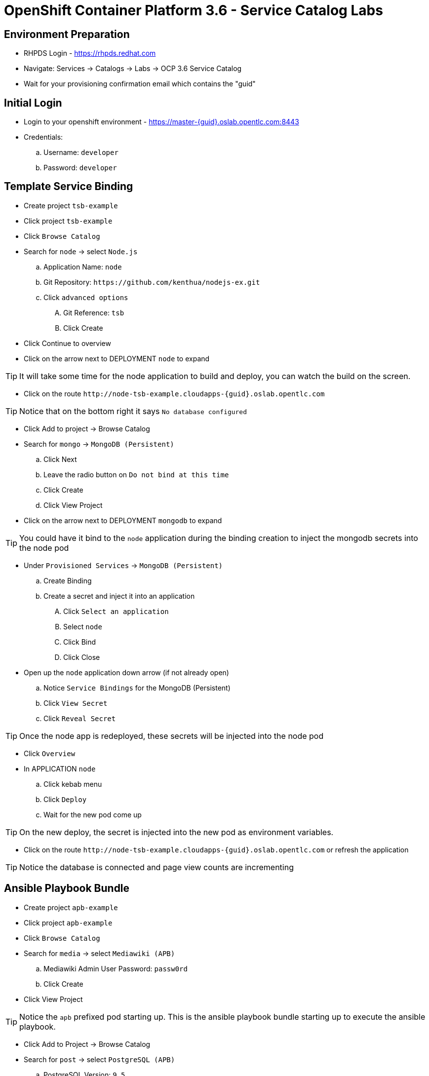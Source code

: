 OpenShift Container Platform 3.6 - Service Catalog Labs
=======================================================

Environment Preparation
-----------------------
- RHPDS Login - https://rhpds.redhat.com
- Navigate: Services -> Catalogs -> Labs -> OCP 3.6 Service Catalog
- Wait for your provisioning confirmation email which contains the "guid"

Initial Login
-------------
- Login to your openshift environment - https://master-{guid}.oslab.opentlc.com:8443
- Credentials: 
 .. Username: `developer`
 .. Password: `developer`

Template Service Binding
------------------------
- Create project `tsb-example`
- Click project `tsb-example`
- Click `Browse Catalog`
- Search for `node` -> select `Node.js`
 .. Application Name: `node`
 .. Git Repository: `https://github.com/kenthua/nodejs-ex.git`
 .. Click `advanced options`
 .... Git Reference: `tsb`
 .... Click Create
- Click Continue to overview
- Click on the arrow next to DEPLOYMENT `node` to expand

TIP: It will take some time for the node application to build and deploy, you can watch the build on the screen.

- Click on the route `http://node-tsb-example.cloudapps-{guid}.oslab.opentlc.com`

TIP: Notice that on the bottom right it says `No database configured`

- Click Add to project -> Browse Catalog
- Search for `mongo` -> `MongoDB (Persistent)`
 .. Click Next
 .. Leave the radio button on `Do not bind at this time`
 .. Click Create
 .. Click View Project
- Click on the arrow next to DEPLOYMENT `mongodb` to expand

TIP: You could have it bind to the `node` application during the binding creation to inject the mongodb secrets into the node pod

- Under `Provisioned Services` -> `MongoDB (Persistent)`
 .. Create Binding
 .. Create a secret and inject it into an application
 .... Click `Select an application`
 .... Select `node`
 .... Click Bind
 .... Click Close

- Open up the `node` application down arrow (if not already open)
 .. Notice `Service Bindings` for the MongoDB (Persistent)
 .. Click `View Secret`
 .. Click `Reveal Secret`

TIP: Once the node app is redeployed, these secrets will be injected into the node pod

- Click `Overview`
- In APPLICATION `node` 
 .. Click kebab menu
 .. Click `Deploy`
 .. Wait for the new pod come up

TIP: On the new deploy, the secret is injected into the new pod as environment variables.

- Click on the route `http://node-tsb-example.cloudapps-{guid}.oslab.opentlc.com` or refresh the application

TIP: Notice the database is connected and page view counts are incrementing

Ansible Playbook Bundle
-----------------------
- Create project `apb-example`
- Click project `apb-example`
- Click `Browse Catalog`
- Search for `media` -> select `Mediawiki (APB)`
 .. Mediawiki Admin User Password: `passw0rd`
 .. Click Create
- Click View Project

TIP: Notice the `apb` prefixed pod starting up.  This is the ansible playbook bundle starting up to execute the ansible playbook.

- Click Add to Project -> Browse Catalog
- Search for `post` -> select `PostgreSQL (APB)`
 .. PostgreSQL Version: `9.5`
 .. Click Next
 .. Leave the radio button on `Do not bind at this time`
 .. Click Create
 .. Click View Project

- Click on the route `http://mediawiki123-apb-example.cloudapps-{guid}.oslab.opentlc.com`

TIP: Notice the application is not configured

- Under `Provisioned Services` -> `PostgreSQL (APB)`
 .. Create Binding
 .. Create a secret and inject it into an application
 .... Click `Select an application`
 .... Select `mediawiki123`
 .... Click Bind
 .... Click Close
- Wait for the DEPLOYMENT `postgresql` to complete.
- Verify that the service binding is complete.  The `View Secret` should be available when ready.

- Under APPLICATION `mediawiki123`
 .. Click kebab menu item
 .. Click `Deploy`
 .. Wait for the new pod come up

TIP: Just like the `Template Service Broker`, on the new deploy, the secret is injected into the new pod as environment variables.

- Click on the route `http://mediawiki123-apb-example.cloudapps-{guid}.oslab.opentlc.com` or refresh the application page

TIP: Notice that it is configured

APB Lab (locally - via oc cluster up)
-------------------------------------
- Login to openshift via `oc`

TIP: This is how the apb client is able to communicate with the ansible service broker on your openshift intance.

- `apb init org/my-new-apb`
- `cd my-new-apb/`
- `apb prepare`
- `cat Dockerfile`
- `apb build`
- `apb push`
- `apb list`

TIP: Takes about 1 minute to show up in the service catalog